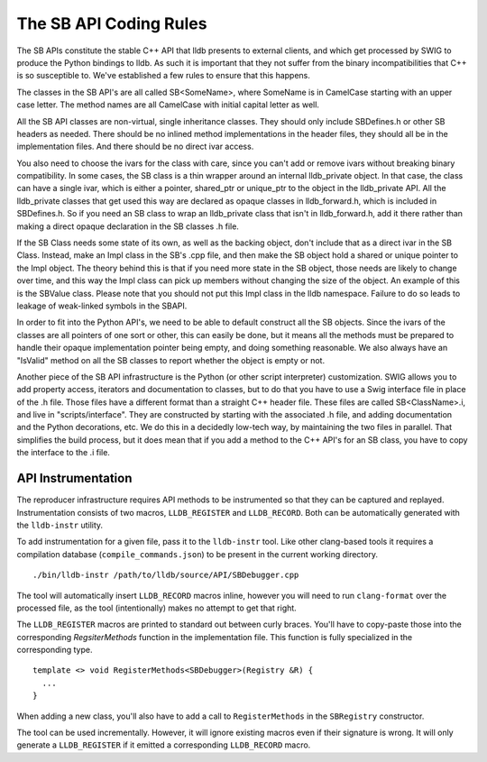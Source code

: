 The SB API Coding Rules
=======================

The SB APIs constitute the stable C++ API that lldb presents to external
clients, and which get processed by SWIG to produce the Python bindings to
lldb. As such it is important that they not suffer from the binary
incompatibilities that C++ is so susceptible to. We've established a few rules
to ensure that this happens.

The classes in the SB API's are all called SB<SomeName>, where SomeName is in
CamelCase starting with an upper case letter. The method names are all
CamelCase with initial capital letter as well.

All the SB API classes are non-virtual, single inheritance classes. They should
only include SBDefines.h or other SB headers as needed. There should be no
inlined method implementations in the header files, they should all be in the
implementation files. And there should be no direct ivar access.

You also need to choose the ivars for the class with care, since you can't add
or remove ivars without breaking binary compatibility. In some cases, the SB
class is a thin wrapper around an internal lldb_private object. In that case,
the class can have a single ivar, which is either a pointer, shared_ptr or
unique_ptr to the object in the lldb_private API. All the lldb_private classes
that get used this way are declared as opaque classes in lldb_forward.h, which
is included in SBDefines.h. So if you need an SB class to wrap an lldb_private
class that isn't in lldb_forward.h, add it there rather than making a direct
opaque declaration in the SB classes .h file.

If the SB Class needs some state of its own, as well as the backing object,
don't include that as a direct ivar in the SB Class. Instead, make an Impl
class in the SB's .cpp file, and then make the SB object hold a shared or
unique pointer to the Impl object. The theory behind this is that if you need
more state in the SB object, those needs are likely to change over time, and
this way the Impl class can pick up members without changing the size of the
object. An example of this is the SBValue class. Please note that you should
not put this Impl class in the lldb namespace. Failure to do so leads to
leakage of weak-linked symbols in the SBAPI.

In order to fit into the Python API's, we need to be able to default construct
all the SB objects. Since the ivars of the classes are all pointers of one sort
or other, this can easily be done, but it means all the methods must be
prepared to handle their opaque implementation pointer being empty, and doing
something reasonable. We also always have an "IsValid" method on all the SB
classes to report whether the object is empty or not.

Another piece of the SB API infrastructure is the Python (or other script
interpreter) customization. SWIG allows you to add property access, iterators
and documentation to classes, but to do that you have to use a Swig interface
file in place of the .h file. Those files have a different format than a
straight C++ header file. These files are called SB<ClassName>.i, and live in
"scripts/interface". They are constructed by starting with the associated .h
file, and adding documentation and the Python decorations, etc. We do this in a
decidedly low-tech way, by maintaining the two files in parallel. That
simplifies the build process, but it does mean that if you add a method to the
C++ API's for an SB class, you have to copy the interface to the .i file.

API Instrumentation
-------------------

The reproducer infrastructure requires API methods to be instrumented so that
they can be captured and replayed. Instrumentation consists of two macros,
``LLDB_REGISTER`` and ``LLDB_RECORD``. Both can be automatically generated with
the ``lldb-instr`` utility.

To add instrumentation for a given file, pass it to the ``lldb-instr`` tool.
Like other clang-based tools it requires a compilation database
(``compile_commands.json``) to be present in the current working directory.

::

    ./bin/lldb-instr /path/to/lldb/source/API/SBDebugger.cpp


The tool will automatically insert ``LLDB_RECORD`` macros inline, however you
will need to run ``clang-format`` over the processed file, as the tool
(intentionally) makes no attempt to get that right.

The ``LLDB_REGISTER`` macros are printed to standard out between curly braces.
You'll have to copy-paste those into the corresponding `RegsiterMethods`
function in the implementation file. This function is fully specialized in the
corresponding type.

::

  template <> void RegisterMethods<SBDebugger>(Registry &R) {
    ...
  }


When adding a new class, you'll also have to add a call to ``RegisterMethods``
in the ``SBRegistry`` constructor.

The tool can be used incrementally. However, it will ignore existing macros
even if their signature is wrong. It will only generate a ``LLDB_REGISTER`` if
it emitted a corresponding ``LLDB_RECORD`` macro.
